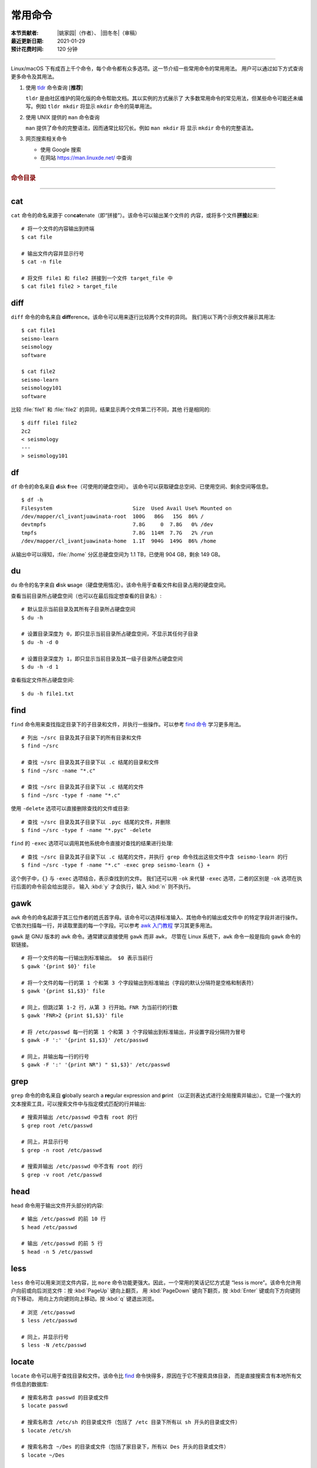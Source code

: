常用命令
========

:本节贡献者: |姚家园|\（作者）、
             |田冬冬|\（审稿）
:最近更新日期: 2021-01-29
:预计花费时间: 120 分钟

----

Linux/macOS 下有成百上千个命令，每个命令都有众多选项。这一节介绍一些常用命令的常用用法。
用户可以通过如下方式查询更多命令及其用法。

1.  使用 `tldr <https://tldr.sh/>`__ 命令查询 [**推荐**]

    ``tldr`` 是由社区维护的简化版的命令帮助文档。其以实例的方式展示了
    大多数常用命令的常见用法，但某些命令可能还未编写。例如 ``tldr mkdir``
    将显示 ``mkdir`` 命令的简单用法。

2.  使用 UNIX 提供的 ``man`` 命令查询

    ``man`` 提供了命令的完整语法，因而通常比较冗长。例如 ``man mkdir`` 将
    显示 ``mkdir`` 命令的完整语法。

3.  网页搜索相关命令

    - 使用 Google 搜索
    - 在网站 https://man.linuxde.net/ 中查询

----

.. rubric:: 命令目录

.. hlist::
    :columns: 6

    -   打包、压缩与解压

        - `tar`_

    -   文件查看

        - `cat`_
        - `head`_
        - `tail`_
        - `less`_

    -   文件处理

        - `diff`_
        - `gawk`_
        - `grep`_
        - `wc`_
        - `sed`_
        - `sort`_
        - `uniq`_

    -   文件搜索

        - `locate`_
        - `find`_

    -   其他

        - `df`_
        - `du`_
        - `ssh`_
        - `scp`_
        - `rsync`_
        - `wget`_
        - `top`_

----

cat
---

``cat`` 命令的命名来源于 con\ **cat**\ enate（即“拼接”）。该命令可以输出某个文件的
内容，或将多个文件\ **拼接**\ 起来::

    # 将一个文件的内容输出到终端
    $ cat file

    # 输出文件内容并显示行号
    $ cat -n file

    # 将文件 file1 和 file2 拼接到一个文件 target_file 中
    $ cat file1 file2 > target_file

diff
----

``diff`` 命令的命名来自 **diff**\ erence。该命令可以用来逐行比较两个文件的异同。
我们用以下两个示例文件展示其用法::

    $ cat file1
    seismo-learn
    seismology
    software

    $ cat file2
    seismo-learn
    seismology101
    software

比较 :file:`file1` 和 :file:`file2` 的异同，结果显示两个文件第二行不同，其他
行是相同的::

    $ diff file1 file2
    2c2
    < seismology
    ---
    > seismology101

df
--

``df`` 命令的命名来自 **d**\ isk **f**\ ree（可使用的硬盘空间）。
该命令可以获取硬盘总空间、已使用空间、剩余空间等信息。

::

    $ df -h
    Filesystem                          Size  Used Avail Use% Mounted on
    /dev/mapper/cl_ivantjuawinata-root  100G   86G   15G  86% /
    devtmpfs                            7.8G     0  7.8G   0% /dev
    tmpfs                               7.8G  114M  7.7G   2% /run
    /dev/mapper/cl_ivantjuawinata-home  1.1T  904G  149G  86% /home

从输出中可以得知，:file:`/home` 分区总硬盘空间为 1.1 TB，已使用 904 GB，剩余 149 GB。

du
--

``du`` 命令的名字来自 **d**\ isk **u**\ sage（硬盘使用情况）。该命令用于查看文件和目录占用的硬盘空间。

查看当前目录所占硬盘空间（也可以在最后指定想查看的目录名）::

    # 默认显示当前目录及其所有子目录所占硬盘空间
    $ du -h

    # 设置目录深度为 0，即只显示当前目录所占硬盘空间，不显示其任何子目录
    $ du -h -d 0

    # 设置目录深度为 1，即只显示当前目录及其一级子目录所占硬盘空间
    $ du -h -d 1

查看指定文件所占硬盘空间::

    $ du -h file1.txt

find
----

``find`` 命令用来查找指定目录下的子目录和文件，并执行一些操作。可以参考
`find 命令 <https://man.linuxde.net/find/>`__ 学习更多用法。

::

    # 列出 ~/src 目录及其子目录下的所有目录和文件
    $ find ~/src

    # 查找 ~/src 目录及其子目录下以 .c 结尾的目录和文件
    $ find ~/src -name "*.c"

    # 查找 ~/src 目录及其子目录下以 .c 结尾的文件
    $ find ~/src -type f -name "*.c"

使用 ``-delete`` 选项可以直接删除查找的文件或目录::

    # 查找 ~/src 目录及其子目录下以 .pyc 结尾的文件，并删除
    $ find ~/src -type f -name "*.pyc" -delete

``find`` 的 ``-exec`` 选项可以调用其他系统命令直接对查找的结果进行处理::

    # 查找 ~/src 目录及其子目录下以 .c 结尾的文件，并执行 grep 命令找出这些文件中含 seismo-learn 的行
    $ find ~/src -type f -name "*.c" -exec grep seismo-learn {} +

这个例子中，``{}`` 与 ``-exec`` 选项结合，表示查找到的文件。
我们还可以用 ``-ok`` 来代替 ``-exec`` 选项，二者的区别是 ``-ok`` 选项在执行后面的命令前会给出提示，
输入 :kbd:`y` 才会执行，输入 :kbd:`n` 则不执行。

gawk
----

``awk`` 命令的命名起源于其三位作者的姓氏首字母。该命令可以选择标准输入、其他命令的输出或文件中
的特定字段并进行操作。它依次扫描每一行，并读取里面的每一个字段。可以参考
`awk 入门教程 <https://www.ruanyifeng.com/blog/2018/11/awk.html>`__ 学习其更多用法。

``gawk`` 是 GNU 版本的 ``awk`` 命令。通常建议直接使用 ``gawk`` 而非 ``awk``，
尽管在 Linux 系统下，``awk`` 命令一般是指向 ``gawk`` 命令的软链接。

::

    # 将一个文件的每一行输出到标准输出。 $0 表示当前行
    $ gawk '{print $0}' file

    # 将一个文件的每一行的第 1 个和第 3 个字段输出到标准输出（字段的默认分隔符是空格和制表符）
    $ gawk '{print $1,$3}' file

    # 同上，但跳过第 1-2 行，从第 3 行开始。FNR 为当前行的行数
    $ gawk 'FNR>2 {print $1,$3}' file

    # 将 /etc/passwd 每一行的第 1 个和第 3 个字段输出到标准输出，并设置字段分隔符为冒号
    $ gawk -F ':' '{print $1,$3}' /etc/passwd

    # 同上，并输出每一行的行号
    $ gawk -F ':' '{print NR") " $1,$3}' /etc/passwd

grep
----

``grep`` 命令的命名来自 **g**\ lobally search a **re**\ gular expression and **p**\rint
（以正则表达式进行全局搜索并输出）。它是一个强大的文本搜索工具，可以搜索文件中与指定模式匹配的行并输出::

    # 搜索并输出 /etc/passwd 中含有 root 的行
    $ grep root /etc/passwd

    # 同上，并显示行号
    $ grep -n root /etc/passwd

    # 搜索并输出 /etc/passwd 中不含有 root 的行
    $ grep -v root /etc/passwd

head
----

``head`` 命令用于输出文件开头部分的内容::

    # 输出 /etc/passwd 的前 10 行
    $ head /etc/passwd

    # 输出 /etc/passwd 的前 5 行
    $ head -n 5 /etc/passwd

less
----

``less`` 命令可以用来浏览文件内容，比 ``more`` 命令功能更强大。因此，一个常用的笑话记忆方式是
“less is more”。该命令允许用户向前或向后浏览文件：按 :kbd:`PageUp` 键向上翻页，
用 :kbd:`PageDown` 键向下翻页，按 :kbd:`Enter` 键或向下方向键则向下移动，
用向上方向键则向上移动。按 :kbd:`q` 键退出浏览。

::

    # 浏览 /etc/passwd
    $ less /etc/passwd

    # 同上，并显示行号
    $ less -N /etc/passwd

locate
------

``locate`` 命令可以用于查找目录和文件。该命令比 `find`_ 命令快得多，原因在于它不搜索具体目录，
而是直接搜索含有本地所有文件信息的数据库::

    # 搜索名称含 passwd 的目录或文件
    $ locate passwd

    # 搜索名称含 /etc/sh 的目录或文件（包括了 /etc 目录下所有以 sh 开头的目录或文件）
    $ locate /etc/sh

    # 搜索名称含 ~/Des 的目录或文件（包括了家目录下，所有以 Des 开头的目录或文件）
    $ locate ~/Des

    # 同上，但忽略大小写
    $ locate -i ~/des

该命令所需的数据库是系统自动创建的，每天自动更新。因此，``locate`` 命令查不到最新变动过的文件。
可以执行 ``updatedb`` 命令手动更新数据库，但是 ``updatedb`` 命令的执行过程较长::

    # Linux
    $ sudo updatedb

    # macOS 系统可以使用以下命令
    $ sudo /usr/libexec/locate.updatedb

rsync
-----

``rsync`` 命令的命名来自 **r**\ emote **sync**\ hronization（远程同步）。该命名可以用来同步文件，
可以是两个本地目录之间，也可以是本地计算机与远程计算机之间。与其他文件传输工具（如 FTP 或 `scp`_\ ）不同，
``rsync`` 命名会检查发送方和接收方已有的文件，仅传输有变动的部分（默认规则是文件大小或
修改时间有变动）。因此，同步速度较快，常用于文件备份。可以参考
`rsync 用法教程 <https://www.ruanyifeng.com/blog/2020/08/rsync.html>`__
进一步学习其用法。

以下示例假设源目录是 :file:`~/Downloads/source`\，目标目录是 :file:`~/workspace/destination`\ ，
远程电脑的 IP 地址是 192.168.1.100，用户名是 seismo-learn。

::

    # 复制源目录到目标目录下，并删除目标目录下的 source 目录中不存在于源目录里的文件和目录。~/workspace/source 目录成为源目录的一个镜像
    $ rsync -av --delete ~/Downloads/source ~/workspace/destination

    # 复制源目录下的文件和目录到目标目录下，并删除目标目录下那些不存在于源目录下的文件和目录。目标目录本身成为源目录的一个镜像
    $ rsync -av --delete ~/Downloads/source/ ~/workspace/destination

    # 同步本地源目录到远程计算机的目标目录下
    $ rsync -av --delete ~/Downloads/source seismo-learn@192.168.1.100:~/destination

    # 同步远程计算机的源目录本地目标目录下
    $ rsync -av --delete seismo-learn@192.168.1.100:~/source ~/workspace/destination

    # 若只想查看命令执行效果，不真的执行命令，可以使用 -n 选项。例如
    $ rsync -anv ~/Downloads/source ~/workspace/destination
    $ rsync -anv --delete ~/Downloads/source seismo-learn@192.168.1.100:~/destination

具体解释以下几个选项：

- ``-a`` 选项表示以递归方式传输文件，并保持所有文件属性。使用该选项等于使用多种选项的组合 -rlptgoD，十分方便
- ``-v`` 选项表示将执行结果输出到终端。可以用于查看哪些内容会被同步了
- ``delete`` 选项表示删除目标目录下那些不存在于源目录下的文件和目录，实现源目录和目标目录的同步。
- ``-n`` 选项表示模拟执行结果，不真的执行命令。适用于测试效果

scp
---

``scp`` 命令的命名来源于 **s**\ ecure **c**\ o\ **p**\ y，可用于本地和远程电脑之间传输文件。
该命令基于 `ssh`_ 进行安全的远程文件传输，因此传输是加密的。虽然 ``scp`` 传输速度不如 `rsync`_
命令，但是它不占系统资源。当需要传输大量小文件时，使用 `rsync`_ 命名会导致
硬盘 I/O（输入/输出）非常高，而 ``scp`` 基本不影响系统正常使用。

以下命令假定远程电脑的 IP 地址是 192.168.1.100，用户名是 seismo-learn::

    # 复制远程文件或目录 /home/seismo-learn/file-or-folder 到本地目录 ~/Downloads 下
    $ scp -r seismo-learn@192.168.1.100:/home/seismo-learn/file-or-folder ~/Downloads/

    # 上传本地文件或目录 ~/Downloads/file-or-folder 到远程目录 home/seismo-learn/folder2
    $ scp -r ~/Downloads/file-or-folder seismo-learn@192.168.1.100:/home/seismo-learn/folder2/

sed
---

``sed`` 命令的名字来源于 **s**\ tream **ed**\ itor（流编辑器）。该命令可以用于对输入流
（文件或管道）执行基本的文本转换。它会把当前处理的行存储在临时缓冲区中再进行处理，处理完成后
再把缓冲区的内容送往屏幕。接着处理下一行，直到文件末尾。因此默认情况下，文件内容并没有改变::

    # 将 file 中每一行的第一个 book 替换成 books
    $ sed 's/book/books/' file

    # 将 file 中每一行的所有的 book 都替换成 books
    $ sed 's/book/books/g' file

    # 以上命令只是将转换后的文本内容输出出来，并为改变文件本身。可以使用 -i 选项直接改变文件
    $ sed -i 's/book/books/g' file

    # 以上命令使用斜杠 / 当定界符，也可以使用任意定界符
    $ sed 's#book#books#' file
    $ sed 's#book#books#g' file
    $ sed -i 's#book#books#g' file

需要注意，macOS 提供的 BSD ``sed`` 的语法很不同。建议 macOS 用户使用 Homebrew
安装 ``gnu-sed``，并将以上命令替换为 ``gsed``。

sort
----

``sort`` 命令可以将文件内容进行排序，并输出排序结果。该命令将文件的每一行作为一个单位，相互比较。
默认的比较原则是从首字符向后，依次按 ASCII 码值进行比较，最后将他们按排序结果输出。

::

    # 按 ASCII 码值进行升序排序
    $ sort seismo-learn-sort.txt

    # 按 ASCII 码值进行降序排序
    $ sort -r seismo-learn-sort.txt

    # 按 ASCII 码值进行升序排序，并忽略相同行（即重复行只统计一次）
    $ sort -u seismo-learn-sort.txt

    # 按 ASCII 码值进行降序排序，并忽略相同行
    $ sort -u -r seismo-learn-sort.txt
    # 不同选项也可以写在一块
    # sort -ur seismo-learn-sort.txt

    # 按数值大小进行升序排序
    $ sort -n seismo-learn-sort.txt

    # 按第三列 ASCII 码值进行升序排列
    $ sort -k3,3 seismo-learn-sort.txt

    # 按第三列的数值大小进行升序排列
    $ sort -k3,3n seismo-learn-sort.txt

ssh
---

``ssh`` 命令的命名源于 **S**\ ecure **Sh**\ ell（安全外壳协议，简称 SSH），该协议是
一种加密的网络传输协议。使用 ``ssh`` 命令可以登录到远程计算机中。常用于登录服务器提交计算任务。

若远程计算机的 IP 地址是 192.168.1.100，用户名是 seismo-learn::

    # 登录远程计算机
    $ ssh seismo-learn@192.168.1.100

    # 登录远程计算机并打开图形界面（需要配置远程计算上的 ssh 服务器配置）
    $ ssh -X seismo-learn@192.168.1.100

tail
----

``tail`` 命令用于输出文件尾部内容::

    # 输出 /etc/passwd 的后 10 行
    $ tail /etc/passwd

    # 输出 /etc/passwd 的后 5 行
    $ tail -n 5 /etc/passwd

tar
---

``tar`` 命令的名字来自 **t**\ ape **ar**\ chive（磁带存档），因为该命令最初被用来在磁带上
创建档案。该命令可以把一大堆文件和目录打包成一个文件，并且可以对该文件进行压缩。
这对于备份文件或将几个文件组合成一个文件以便于网络传输是非常有用的。

首先要弄清两个概念：打包和压缩。打包是指将一大堆文件或目录打包成一个文件，而压缩则是将一个大文件
通过一些压缩算法变成一个小文件。Linux 中的很多压缩程序只能压缩单个文件，若想压缩一大堆文件，
首先得将这一大堆文件打成一个包（使用 ``tar`` 命令），再用压缩程序进行压缩
（使用 ``gzip`` 或 ``bzip2`` 命令）。使用 ``tar`` 命令时，可以直接选择压缩打包的文件，无需
再单独使用压缩程序进行压缩。

::

    # 将 file1 和 file2 打包并用 gzip 命令进行压缩，文件命名为 seismo-learn.tar.gz。也可用 .tgz 来作标识
    $ tar -zcvf seismo-learn.tar.gz file1 file2

    # 打包并用 bzip2 命令进行压缩。一般用 .tar.bz2 或 .tbz 来作文件标识
    $ tar -jcvf seism-learn.tar.bz2 file1 file2

    # 列出压缩包中的文件和目录
    $ tar -tvf seismo-learn.tar.gz

    # 解压一个压缩包，默认解压到当前目录下
    $ tar -xvf seismo-learn.tar.gz

    # 解压到 bak 目录下（该目录必须存在）
    $ mkdir bak
    $ tar -xvf seismo-learn.tar.gz -C bak

以上查看和解压命令也适用于 :file:`.tar` 和 :file:`tar.bz2` 压缩包格式。

以上示例使用的 ``-v`` 选项会显示指令执行过程，若不想显示执行过程，可以不使用该选项。

top
---

``top`` 命令的名字来自 **t**\ able **o**\ f **p**\ rocesses（进程表）。
该命令可以实时动态地查看系统的整体运行情况，是一个综合了多方信息，
监测系统性能和运行信息的实用工具。

::

    $ top
    top - 14:31:52 up 29 days, 14:02,  5 users,  load average: 0.32, 0.51, 0.49
    Tasks: 328 total,   1 running, 327 sleeping,   0 stopped,   0 zombie
    %Cpu(s):  1.0 us,  0.5 sy,  0.0 ni, 98.6 id,  0.0 wa,  0.0 hi,  0.0 si,  0.0 st
    KiB Mem : 16320540 total,  2548620 free,  6057748 used,  7714172 buff/cache
    KiB Swap: 17821692 total, 17444092 free,   377600 used.  8252436 avail Mem

       PID USER           PR  NI    VIRT    RES    SHR S  %CPU %MEM     TIME+ COMMAND
    120901 seismo-learn   20   0 5027300  88404  45736 S   2.0  0.5   0:20.05 chrome
      2158 seismo-learn   20   0 4355124 444384  57984 S   1.0  2.7   1581:35 gnome-shell
    148103 seismo-learn   20   0  911924  82504  26180 S   1.0  0.5   4:04.09 terminator

``top`` 命令执行过程中可以使用的一些单字母或数字的交互命令:

- ``q``\ ：退出命令
- ``1``\ ：显示每个 CPU 的状态

uniq
----

``uniq`` 命令的命名源于 **uniq**\ ue（即\ **唯一**\ ），可以用于忽略或查询文件中的重复行。
如果重复行不相邻，则该命令不起作用。所以，``uniq`` 命令一般与 `sort`_ 命令结合使用。以下命令
假设示例文件已经按行排序，即重复行相邻。

::

    # 输出 file 中非重复和重复行，但重复行只输出一次
    $ uniq file
    # 以上命令等同于以下命令
    $ sort -u file

    # 同上，同时输出各行在文件中出现的次数
    $ uniq -c file

    # 只输出 file 中非重复的行
    $ uniq -u file

    # 只输出 file 中重复的行
    $ uniq -d file

若重复行在文件中不相邻，可以使用 `sort`_ 命令先对文件进行排序::

    $ sort file | uniq
    # 以上命令等同于以下命令
    $ sort -c file

    $ sort file | uniq -c
    $ sort file | uniq -u
    $ sort file | uniq -d

wc
--


``wc`` 命令的名字来自 **w**\ ord **c**\ ount（字数）。该命令可以输出文件或标准输入的
行数、单词数以及字节数::

    # 输出统计 /etc/passwd 的行数、单词数以及字节数
    $ wc /etc/passwd
     119     321    7579 /etc/passwd

从输出中可以得知，:file:`/etc/passwd` 有 119 行、321 个单词以及 7579 个字节。

使用 ``-l``\ 、\ ``-w``\ 或 ``-c`` 选项，可以分别只输出行数、单词数或字节数。例如，
只输出 :file:`/etc/passwd` 的行数::

    $ wc -l /etc/passwd

wget
----

``wget`` 命令的名字来自 **W**\ orld **W**\ ide **W**\ eb **get**\ （万维网获取）。
该命令可以用来从网络上下载文件，支持断点续传。
类似的命令还有 ``curl``，可以参考 `curl 用法指南 <https://www.ruanyifeng.com/blog/2019/09/curl-reference.html>`__
学习其基本用法。

::

    # 下载以下网址对应的单个文件（即 distaz.c 代码）
    $ wget http://www.seis.sc.edu/software/distaz/distaz.c

    # 下载并以不同的文件名保存
    $ wget -O distaz-rename.c http://www.seis.sc.edu/software/distaz/distaz.c

    # 继续一个未完成的下载任务，这对下载大文件时突然中断非常有帮助
    $ wget -c http://www.seis.sc.edu/software/distaz/distaz.c
